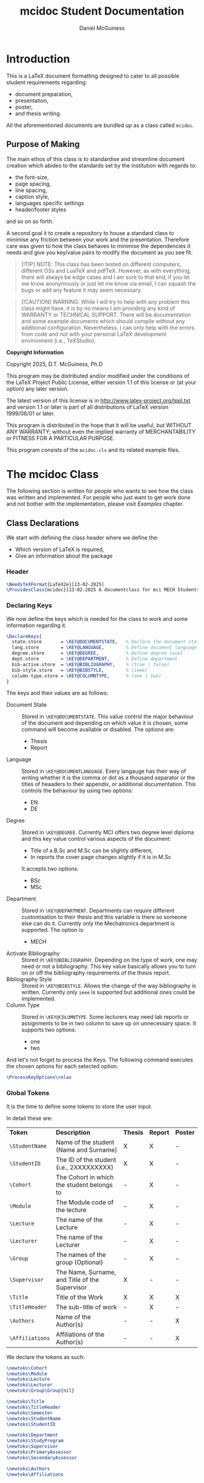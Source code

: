 # Created 2025-07-29 Tue 13:54
#+title: mcidoc Student Documentation
#+author: Daniel McGuiness
#+filetags: :manual:code:

#+latex_class: manual
#+latex_header: \usepackage{tech-manual}
* Introduction

This is a LaTeX document formatting designed to cater to all possible student
requirements regarding:
- document preparation,
- presentation,
- poster,
- and thesis writing.

All the aforementioned documents are bundled up as a class called ~mcidoc~.
** Purpose of Making

The main ethos of this class is to standardise and streamline document creation which abides
to the standards set by the institution with regards to:
- the font-size,
- page spacing,
- line spacing,
- caption style,
- languages specific settings
- header/footer styles
and so on so forth. 

A second goal it to create a repository to house a standard class to minimise any friction
between your work and the presentation. Therefore care was given to how the class behaves
to minimise the dependencies it needs and give you key/value pairs to modify the document
as you see fit.

#+begin_quote
[!TIP]
NOTE: This class has been tested on different computers, different OSs and LuaTeX
and pdfTeX. However, as with everything, there will always be edge cases and I am sure
to that end, if you let me know anonymously or just let me know via email, I can 
squash the bugs or add any feature it may seem necessary.
#+end_quote

#+begin_quote
[!CAUTION]
WARNING: While I will try to help with any problem this class might have, it is by no means
I am providing any kind of WARRANTY or TECHNICAL SUPPORT. There will be
documentation and some example documents which should compile without any
additional configuration. Nevertheless, I can only help with the errors from code
and not with your personal LaTeX development environment (i.e., TeXStudio).
#+end_quote

#+begin_mcibox
*Copyright Information*

Copyright 2025, D.T. McGuiness, Ph.D

This program may be distributed and/or modified under the
conditions of the LaTeX Project Public License, either version 1.1
of this license or (at your option) any later version.

The latest version of this license is in
http://www.latex-project.org/lppl.txt
and version 1.1 or later is part of all distributions of LaTeX
version 1999/06/01 or later.

This program is distributed in the hope that it will be useful,
but WITHOUT ANY WARRANTY; without even the implied warranty of
MERCHANTABILITY or FITNESS FOR A PARTICULAR PURPOSE.

This program consists of the ~mcidoc.cls~ and its related example
files.
#+end_mcibox
* The mcidoc Class
The following section is written for people who wants to see how
the class was written and implemented. For people who just want to
get work done and not bother with the implementation, please visit
[[Examples][Examples]] chapter.
** Class Declarations

We start with defining the class header where we define the:
- Which version of LaTeX is required,
- Give an information about the package
*** Header
#+begin_src latex
\NeedsTeXFormat{LaTeX2e}[13-02-2025]  
\ProvidesClass{mcidoc}[13-02-2025 A documentclass for mci MECH Students]
#+end_src
*** Declaring Keys
We now define the keys which is needed for the class to work and some
information regarding it.

#+begin_src latex
\DeclareKeys{
  state.store       = \KEY@DOCUMENTSTATE,   % Declare the document state (Thesis | Report)
  lang.store        = \KEY@LANGUAGE,        % Define document language   (EN | DE)
  degree.store      = \KEY@DEGREE,          % Define degree level        (BSc | MSc)
  dept.store        = \KEY@DEPARTMENT,      % Define department          (MECH)
  bib-active.store  = \KEY@BIBLIOGRAPHY,    % (true | false)
  bib-style.store   = \KEY@BIBSTYLE,        % (ieee)
  column-type.store = \KEY@COLUMNTYPE,      % (one | two)
}
#+end_src

The keys and their values are as follows:

- Document State :: Stored in ~\KEY@DOCUMENTSTATE~. This value control the
     major behaviour of the document and depending on which value it is
     chosen, some command will become available or disabled. The options are:
  - Thesis
  - Report
- Language :: Stored in ~\KEY@DOCUMENTLANGUAGE~. Every langauge has their way
     of writing whether it is the comma or dot as a thousand separator or the
     titles of heaaders to their appendix, or additional documentation. This controls the
     behaviour by using two options:
  - EN
  - DE
- Degree :: Stored in ~\KEY@DEGREE~. Currently MCI offers two degree level
     diploma and this key value control various aspects of the document:
  - Title of a B.Sc and M.Sc can be slightly different,
  - In reports the cover page changes slightly if it is in M.Sc
  It accepts two options:
  - BSc
  - MSc
- Department :: Stored in ~\KEY@DEPARTMENT~. Departments can require different
     customisation to their thesis and this variable is there so someone else can do it.
     Currently only the Mechatronics department is supported. The option is:
  - MECH
- Activate Bibliography :: Stored in ~\KEY@BIBLIOGRAPHY~. Depending on the type of work,
     one may need or not a bibliography. This key value basically allows you
     to turn on or off the bibliography requirements of the thesis report.
- Bibliography Style :: Stored in ~\KEY@BIBSTYLE~. Allows the change of the way bibliography
     is written. Currently only ~ieee~ is supported but additional ones could be implemented.
- Column Type :: Stored in ~\KEY@COLUMNTYPE~. Some lecturers may need lab reports or
     assignments to be in two column to save up on unnecessary space. It supports two options:
  - one
  - two

And let's not forget to process the Keys. The following command executes the chosen options
for each selected option.

#+begin_src latex
\ProcessKeyOptions\relax        
#+end_src
*** Global Tokens
It is the time to define some tokens to store the user input.

In detail these are:

| *Token*         | *Description*                                  | *Thesis* | *Report* | *Poster* |
| ~\StudentName~  | Name of the student (Name and Surname)         | X        | X        | -        |
| ~\StudentID~    | The ID of the student (i.e., 2XXXXXXXXX)       | X        | X        | -        |
| ~\Cohort~       | The Cohort in which the student belongs to     | -        | X        | -        |
| ~\Module~       | The Module code of the lecture                 | -        | X        | -        |
| ~\Lecture~      | The name of the Lecture                        | -        | X        | -        |
| ~\Lecturer~     | The name of the Lecturer                       | -        | X        | -        |
| ~\Group~        | The names of the group (Optional)              | -        | X        | -        |
| ~\Supervisor~   | The Name, Surname, and Title of the Supervisor | X        | -        | -        |
| ~\Title~        | Title of the Work                              | X        | X        | X        |
| ~\TitleHeader~  | The sub-title of work                          | -        | X        | -        |
| ~\Authors~      | Name of the Author(s)                          | -        | -        | X        |
| ~\Affiliations~ | Affiliations of the Author(s)                  | -        | -        | X        |


We declare the tokens as such:

#+begin_src latex
\newtoks\Cohort 
\newtoks\Module
\newtoks\Lecture
\newtoks\Lecturer
\newtoks\Group\Group{nil}

\newtoks\Title
\newtoks\TitleHeader
\newtoks\Semester
\newtoks\StudentName
\newtoks\StudentID

\newtoks\Department 
\newtoks\StudyProgram
\newtoks\Supervisor
\newtoks\PrimaryAssessor
\newtoks\SecondaryAssessor

\newtoks\Authors
\newtoks\Affiliations
#+end_src
** Initial Packages and Class Macros

Below are the packages and command(s) used within the development of the class.
The packages are written in the same order as they are executed.

#+begin_mcibox
This is worth stressing over. For anyone who like to reproduce the
functionality of this class, please be careful about the *order* in which the
packages are loaded, (i.e., loading ~geometry~ too early may cause problems) as some
packages interfere with other packages definitions.
#+end_mcibox
*** Package: ifthen
~ifthen~ is a great package which allows simple if-else statements to
be executed from LaTeX.

#+begin_src latex
\RequirePackage{ifthen}         
#+end_src
*** Package: tikz
We then need to load tikz to allow precise customisation of the
title pages of the different classes. We also need to load the
~calc~ library as we need calculation to position images onto the
document.

#+begin_src latex
\RequirePackage{tikz}
\usetikzlibrary{calc}
#+end_src
*** Package: graphicx
The ~graphicx~ package allows quick loading of images.

#+begin_src latex
\RequirePackage{graphicx}
\usetikzlibrary{}
#+end_src
*** Private Command: if@State
We now need to define a non-user command (i.e, having ~@~ in the command) to create a
short-hand to select document state (to choose whether to load ~Thesis~, or ~Report~)

*Arguments*
- #1 : The state of the document (i.e., Report, Thesis, ...)
- #2 : The action to be taken

#+begin_src latex
\newcommand{\If@State}[2]{%
  \ifthenelse{\equal{\KEY@DOCUMENTSTATE}{#1}
  }{%
    #2
  }{%
    % 
  }%
}%
#+end_src
** State: Document Type

The following section describes the various states the class can use.
Currently there are two classes ~mcidoc~ uses to create the documents
which are:

- Thesis
- Report
*** Thesis Class
We load the KOMA-Script class and describe the following options.
There are points worth discussing.

- We set the font-size ~10pt~ to *not* waste paper and to avoid the
  superfluous filling of thesis.
- We set the value of ~twoside~ as true to allow margins to change
  between even and odd.
- We also set it to ~openright~ to make sure chapters are opening
  on the RIGHT.

#+begin_src latex
\If@State{Thesis}{%
  \LoadClass[%
  chapterprefix = true,%
  DIV           = 11,%
  paper         = A4,%
  fontsize      = 10,%
  twoside       = true,%
  openright%
  ]{scrreprt}%
}%
#+end_src
*** Report Class
We define another class which is used for writing assignment
and other related works. This class is based on the ~scrreprt~ class from
KOMA with additional options.

This class behaves similar to the [[Thesis Class][Thesis]] class with an additional option of
~columntype~. This option changes the way the document is presented by adding a second
column.

#+begin_mcibox
By default the ~columntype~ is set ~one~.
#+end_mcibox

#+begin_src latex
\If@State{Report}{
  \ifthenelse{
    \equal{\KEY@COLUMNTYPE}{one}
  }{
    \LoadClass[
    chapterprefix = true,
    DIV           = 22,
    paper         = A4,
    fontsize      = 10,
    twoside       = false,
    ]{scrreprt}
  }{
    \LoadClass[
    chapterprefix = true,
    DIV           = 22,
    paper         = A4,
    fontsize      = 10,
    twoside       = false,
    twocolumn
    ]{scrreprt}
    }
}
#+end_src
*** Poster Class
Here we define the poster class which will be used for presenting academic work.
We use the ~tikzposter~ class as our template. We set the following settings:

- 24pt :: This is the maximum allowed font.
- margin :: Set this to zero as this will be controlled by TiKZ.
- a0paper :: This option should not be changed as all posters should be kept at A0 paper.

#+begin_src latex
\If@State{Poster}{
    \LoadClass[
    25pt
    margin=0in,
    a0paper,
    ]{tikzposter}
}
#+end_src

We now invoke ~\ExecuteOptions~ which applies all the options you specify in the
argument, in order, as our selected defaults.

#+begin_src latex
\ExecuteOptions{}
#+end_src
** State: Bibliography

If the document requires references, this option automatically sets up the
bibliography. The control of this is done by the variable ~\KEY@BIBLIOGRAPHY~ variable.

#+begin_src latex
\ifthenelse{%
  \equal{\KEY@BIBLIOGRAPHY}{true}
}{%
  \RequirePackage[
  backend = bibtex,
  style   = \KEY@BIBSTYLE,        
  ]{biblatex}     
}{}%
#+end_src

In addition one can also control the style of the reference (i.e., plain, ieeetr, apa, ...)
based on what bibtex in what is installed in the users computer. The style variable is
set using ~\KEY@BIBSTYLE~.
** State: Language Control

As MCI is an institution which uses more than one langauge to create and review documentation,
the class has two options to make sure correct typography and rules are set for each language:

- *English* Define a control sequence to allow certain controls if the language is English.
  - #1 :: [Mandatory] Action to be taken if English. If empty, no action will be done

#+begin_src latex
\newcommand{\Lang@English}[1]{%
  \ifthenelse{\equal{\KEY@LANGUAGE}{EN}%
  }{%
    #1
  }{%
  }%
}%
#+end_src

- *German* Here we define a control sequence to allow certain controls if the language
  is German.
  - #1 :: [Mandatory] Action to be taken if German. If empty, no action will be done

#+begin_src latex
\newcommand{\Lang@German}[1]{%
  \ifthenelse{\equal{\KEY@LANGUAGE}{DE}
  }{%
    #1
  }{%
  }%
}%
#+end_src
** State: Defining Departments

Here we define the departments supported by the ~mcidoc~ class. Currently only one department
is supported, which is the department the author belongs to, Mechatronics. This option was
designed as a backdoor to enable further customisation if a department requires a unique
or interesting request.

Using the language if/else we define the English and German text for Mechatronics:

- English :: Mechatronics
- German :: Mechatronik

#+begin_src latex
\ifthenelse{%
  \equal{\KEY@DEPARTMENT}{MECH}%
}{%
  \Lang@English{\def\Department{Mechatronics}}%
  % 
  \Lang@German{\def\Department{Mechatronik}}
}{}%
#+end_src
** State: Language Support

Currently this class supports two languages. If the reader is not aware of these choices by
the time they reached this part of the documentation. Here is a quick run-down:

- EN :: English language formatting
- DE :: German language formatting

#+begin_src latex
\ifthenelse{\equal{\KEY@LANGUAGE}{EN}%
}{%
  \RequirePackage[english]{babel}    % <-- Allows english settings and typography
}{%
  \RequirePackage[ngerman]{babel}    % <-- Allows german settings and typography
}%
#+end_src
** Thesis Specific Configurations

Below are the configurations which are only accesible using the ~Thesis~ sub-class.
*** Public Command: DeclarationOfNovelty
The ~\DeclarationOfNovelty~ command, as the name suggest, generates a boilerplate
text, written either in German (DE), or in English (EN), regarding their work and declare
of the works originality. The bottom of the generated page also has two places for
handwritten text/signature:

- Left side for the Place
- Right side for Signature

The command takes *NO* arguments as the only thing needed is the invokation of the
command *after* ~\TableOfContents~

At the end of the command a ~\cleardoublepage~ is used so the next content is
always occuring in the odd page.

#+begin_src latex
\newcommand\DeclarationOfNovelty{%
#+end_src

We start with defining the English text. The text is *NOT* user accesible.

#+begin_src latex
\section*{Declaration in Lieu of Oath}

I hereby declare, under oath, the thesis titled,
% 
\begin{center}
  \textit{\the\Title}
\end{center}
% 
has been my independent work and has not been aided
with any prohibited means as declared 
by the program and/or the institution. \\

I declare, to the best of my knowledge and belief, that
all passages taken from published, unpublished sources
have been reproduced as original, slightly changed,
have been mentioned and sources have been cited
accordingly as required by academic academic standards
decreed by the institution and the program \\[5\baselineskip]

\vspace{\fill}

\rule{5cm}{0.2pt}\hfill\rule{5cm}{0.2pt}\\
\phantom{Placeholder}Place, Date\hfill Signature\hspace{15mm}
#+end_src

Here we write the German text, which same as English, is *NOT* user accesible.

#+begin_src latex
\section*{Eidesstattliche Erklärung}
Ich erkl\"are hiermit an Eides statt, dass ich die vorliegende
Arbeit selbst"andig angefertigt habe. Die aus fremden
Quellen direkt oder indirekt \"ubernommenen Gedanken sind
als solche kenntlich gemacht. Die Arbeit wurde bisher weder
in gleicher noch in \"ahnlicher Form einer anderen
Pr\"ufungsbeh\"orde vorgelegt und auch noch nicht
ver\"offentlicht.\\[5\baselineskip]

\vspace{\fill}

\rule{5cm}{0.2pt}\hfill\rule{5cm}{0.2pt}\\
\phantom{Datum }Ort, Datum\hfill Unterschrift\hspace{15mm} 
#+end_src

#+begin_mcibox
The command requires the ~\Title~ token to be defined.
#+end_mcibox
*** Public Command: ThesisEmbargoRequest
Some thesis is written by companies and therefore may require the information
within the thesis to be restricted to public access for certain duration
of time, which is generally set for 5 years.

The command ~\ThesisEmbargoRequest~  is a boilerplate text which writes in an odd page the
embargo request.

Of course the request could be 5 years or 50 depending on what the requirements
are, in which case the command takes a single optional argument:

- #1 :: [Optional] The number of years the embargo is requested. Default is 5.

At the end of the command a ~\cleardoublepage~ is used so the next content is
always occuring in the odd page.

#+begin_src latex
\newcommand{\ThesisEmbargoRequest}[1][5]{
#+end_src

We start with defining the English text. The text is *NOT* user accesible.

#+begin_src latex
\section*{Preclusion from Public Access}

I have requested preclusion from public
access for the work titled,
% 
\begin{center}
  \textit{\the\Title}
\end{center}
% 
which was approved by the \the\year\, study program,
and therefore has been blocked from
public domain until the
date of 31.07.\fpeval{\the\year + #1}.

\vspace{\fill}

\rule{5cm}{0.2pt}\hfill\rule{5cm}{0.2pt}\\
\phantom{Placeholder}Place, Date\hfill Signature\hspace{15mm}
#+end_src

Here we write the German text, which same as English, is *NOT* user accesible.

#+begin_src latex
\section*{Ausschluss vom öffentlichen Zugang}
Ich habe den Ausschluss der öffentlichen
Zugänglichkeit für die Arbeit mit dem Titel
% 
\begin{center}
  \textit{\the\Title}
\end{center}
% 
beantragt, die vom Studienprogramm \the\year\, genehmigt
wurde und daher gesperrt wurde
bis zum Datum 31.07.\engord{\numexpr{\the\year + #1}\relax}
gemeinfrei.


\vspace{\fill}

\rule{5cm}{1pt}\hfill\rule{5cm}{1pt}\\
\phantom{Datum }Ort, Datum\hfill Unterschrift\hspace{15mm}
#+end_src

#+begin_mcibox
The command requires the ~\Title~ token to be defined.
#+end_mcibox
*** Public Command: TableOfContents
The ~\TableOfContents~ is a commmand which wraps commands together to make sure

- A ~\listoffigures~ and then ~\listoftables~ are added after the
  main ~\tableofcontents~.
- Page after the table of contents start arabic
- A double clearpage is inserted so the next content start in an odd page.
- Make sure the header and footer style is changed.

#+begin_src latex
\newcommand{\TableOfContents}{
  \tableofcontents
  \listoffigures
  \listoftables
  % 
  \clearpage
  \pagenumbering{arabic}
  % 
  \pagestyle{scrheadings}
} 
#+end_src
*** Public Command: MakeTitlePage
This command simply generates the cover page for the thesis and automates
the correct placement of the objects within the page.

- Takes NO arguments.

#+begin_src latex
\newcommand\MakeTitlePage{
  %
  % Make sure the page has no header/footer
  \pagestyle{empty}
  %
  % Break geometry and create a new one
  \newgeometry{%
    margin = 3cm,
    top    = 3cm,
  }%
  % Put the title on centre-stage
  \begin{titlepage}
    \vspace*{15ex}
    \begin{center}
      \LARGE \noindent\kern-1pt\textbf{\the\Title}
    \end{center}
    % 
    \centering
    %
    % Put the mci-logo on the page in upper right.x
    %
    \begin{tikzpicture}[remember picture, overlay]
      \node at (7,5) {\includegraphics{img/mci-logo.pdf}};
    \end{tikzpicture}

    % Put the subtitle text whether it is M.Sc or B.Sc
    \begin{center}
      \ifthenelse{%
        \equal{\KEY@DEGREE}{MSc}%
      }{%
        \ifthenelse{%
          \equal{\KEY@LANGUAGE}{EN}%
        }{%
          \LARGE \textbf{Master Thesis}%
        }{%
          \LARGE \textbf{Master Artbeit}%
        }%
      }{%
        \ifthenelse{%
          \equal{\KEY@LANGUAGE}{EN}%
        }{%
          \LARGE \textbf{Bachelor Thesis}%
        }{%
          \LARGE \textbf{Bachelor Artbeit}%
        }%
      }%
    \end{center}

    \vspace{4ex}

    % Add the fullfilment text
    \ifthenelse{%
      \equal{\KEY@LANGUAGE}{EN}%
    }{%
      \Large In partial fulfillment of the requirements for the degree%
    }{%
      \Large zur Erlangung des akademischen Grades%
    }%

    \vspace{1ex}

    % Add which degree is it from.
    \ifthenelse{%
      \equal{\KEY@DEGREE}{BSc}%
    }{%
      \Large {\em Bachelor of Science in Engineering}%
    }{%
      \Large {\em Master of Science in Engineering}%
    }%

    \vspace{\fill}

    % Add a third (!?) declaration of degree
    \ifthenelse{%
      \equal{\KEY@DEGREE}{BSc}%
    }{%
      \Large {Bachelor Program}%
    }{%
      \Large {Master Program}%
    }%

    \vspace{1ex}%

    {\normalsize Mechatronics \& Smart Technologies:}

    \vspace{1ex}

    {\normalsize Management Center Innsbruck}

    \vspace{8ex}

    {\Large Supervisor} 

    \vspace{1ex}

    {\Large \the\Supervisor}

    \vspace{8ex}

    {\Large Author}

    \vspace{1ex}

    {\Large \the\StudentName}

    \vspace{1ex}

    {\Large \the\StudentID}

  \end{titlepage}
  %
  %
  \restoregeometry
  %
  \cleardoublepage
}%
#+end_src
*** Header and Footer Settings
The below are the header footer settings for the thesis class.

- As this is a derivative of ~KOMA~, we load the excellent package ~scrlayer-scrpage~ to
  define and then control the header and footer of the document.
- Make sure the chapter on the header is uppercase and always place is away from
  binding.
- Put the section name towards the binding.
- Put the student name in footer towards the binding.
- Put the page number away from binding.

#+begin_src latex
\RequirePackage[
automark,
headsepline,
footsepline,
autooneside  = false
]{scrlayer-scrpage}

\clearpairofpagestyles

\ihead{\MakeUppercase{\leftmark}}
\ohead{\rightmark}
\ofoot{\thepage}
\ifoot{\the\StudentName}
\renewcommand{\headfont}{\normalfont}
#+end_src
** Report Specific Configurations

Below are the commands and configurations used specifically by the Report class.
*** Public Command: MakeTitlePage
This command simply generates the cover page for the thesis and automates
the correct placement of the objects within the page.

- Takes NO arguments.

#+begin_src latex
\newcommand{\MakeTitlePage}{

    \pagestyle{empty} % Define page style as empty (i.e., no header & footer)

    % Define new geometry for the title page (this will be reset later)
    \newgeometry{
      margin = 3cm,
      top    = 3cm} 

    \begin{titlepage}
      % 
      \begin{tikzpicture}[overlay, remember picture]
        \node at ([xshift=-7cm, yshift=7cm]current page.center) {
          \includegraphics[scale=7]{img/mci-logo-outline.pdf}
        };
      \end{tikzpicture}
      % 
      \begin{flushleft}
        %
        % Include \noindent and \kern as a patch for the beginning line
        {\Large\the\TitleHeader \\[\baselineskip]
        {\Huge\textbf{\textcolor{black}{\the\Title}}}} \\[\baselineskip]
        {\Large\the\Cohort} \\[\baselineskip]
        {\Large \the\Lecture}
        \normalsize 

      \end{flushleft}
      %

      \vspace{\fill}

      \newcolumntype{b}{X}
      \newcolumntype{s}{>{\hsize=.5\hsize}X}
      \newcolumntype{g}{>{\hsize=.8\hsize}X}

      \Lang@English{
        \begin{table}[!b]
          \centering
          \normalsize
          \renewcommand{\arraystretch}{1.2}%
          \begin{tabularx}{\textwidth}{s|b}
            \textbf{Author(s)}                     & \the\StudentName \\
            \textbf{Student ID(s)}\phantom{Circus} & \the\StudentID   \\
            \textbf{Supervisor}                    & \the\Supervisor  \\
            \textbf{Cohort}                        & \the\Cohort      \\
            \ifthenelse{\equal{\the\Group}{nil}}{}{
            \textbf{Group}                         & \the\Group       \\
            }
            \textbf{Lecturer}                      & \the\Lecturer    \\
          \end{tabularx}
        \end{table}
      }

      \Lang@German{
        \begin{table}[!b]
          \centering
          \normalsize
          \renewcommand{\arraystretch}{1.2}%
          \begin{tabularx}{\textwidth}{g|b}
            \textbf{Autor(en)}              & \the\StudentName \\
            \textbf{Studierendenausweis(e)} & \the\StudentID   \\
            \textbf{Supervisor}             & \the\Supervisor  \\
            \textbf{Kohorte}                & \the\Cohort      \\
            \ifthenelse{\equal{\the\Group}{nil}}{}{
            \textbf{Gruppe}                 & \the\Group       \\
            }
            \textbf{Lektor}                 & \the\Lecturer    \\
          \end{tabularx}
          \normalsize
        \end{table}
      }
    \end{titlepage}
    \restoregeometry
    \cleardoublepage
  }
#+end_src
*** Public Command: TableOfContents
The ~\TableOfContents~ is a commmand which wraps commands together to make sure

- Automatically a ~\listoffigures~ and then ~\listoftables~ are added after the
  main ~\tableofcontents~.
- Page after the table of contents start arabic
- A double clearpage is inserted so the next content start in an odd page.
- Make sure the header and footer style is changed.

#+begin_src latex
\newcommand{\TableOfContents}{
  \tableofcontents
  \listoffigures
  \listoftables
  % 
  \clearpage
  \pagenumbering{arabic}
  % 
  \pagestyle{scrheadings}
} 
#+end_src
*** Header and Footer Settings
The below are the header footer settings for the thesis class.

- As this is a derivative of ~KOMA~, we load the excellent package ~scrlayer-scrpage~ to
  define and then control the header and footer of the document.
- Make sure the chapter on the header is uppercase and always place is away from
  binding.
- Put the section name towards the binding.
- Put the student name in footer towards the binding.
- Put the page number away from binding.

#+begin_src latex
\RequirePackage[
automark,
headsepline,
footsepline,
autooneside  = false
]{scrlayer-scrpage}

\clearpairofpagestyles

\ihead{\MakeUppercase{\leftmark}}
\ohead{\rightmark}
\ofoot{\thepage}
\ifoot{\the\StudentName}
\renewcommand{\headfont}{\normalfont}
#+end_src
** Poster Specific Configurations


Time to define certaion configuration settings for the poster class.

We start simple and begin by defining the header. There are few settings worth mention:

- The top part is reseved for title and should not exceed two lines,
- Second line below line is for the author(s)
- Third line is Affiliations.
- The Logo is controlled by the language key which changes depending on EN or DE.

#+begin_src latex
\renewcommand\TP@maketitle{%

  \begin{tikzpicture}[overlay, remember picture]
    \draw[fill=mci2,draw=none]
    (current page.north west) rectangle
    ([xshift=0cm, yshift=-20cm]current page.north east);

    \node[%
    execute at begin node = \linespread{1.5}\selectfont,
    font=\Huge,
    text width=60cm,
    align=left,
    ] at ([xshift=32.5cm, yshift=-2cm]current page.north west) {\bf \textcolor{white}{\the\Title}};

    \draw[line width=4pt,draw=mci2!70!white]
    ([xshift=2.5cm, yshift=-11cm]current page.north west) -- ([xshift=-22cm, yshift=-11cm]current page.north east);

    \node[font=\LARGE,text width=60cm, align=left] at
    ([xshift=32.5cm, yshift=-12cm]current page.north west) {\it \textcolor{white}{\the\Authors}};


     \node[font=\Large,text width=60cm, align=left] at
    ([xshift=32.5cm, yshift=-15cm]current page.north west) {\textcolor{white}{\the\Affiliations}};

      \draw[fill=mci2!95,draw=none]
      (current page.north east) rectangle
      ([xshift=-15cm, yshift=-20cm]current page.north east);


      \draw[fill=mci2!90,draw=none]
      (current page.north east) rectangle
      ([xshift=-7.5cm, yshift=-20cm]current page.north east);

      \draw[fill=mci2!75,draw=none] 
      (current page.north east) rectangle
      ([xshift=-2.5cm, yshift=-20cm]current page.north east);

      \node[rotate=90, align=left, text width=20cm] at
      ([xshift=-2.25cm, yshift=-9cm]current page.north east) {\textcolor{mci2!70!black}{\Department}};

% 
\ifthenelse{%
  \equal{\KEY@LANGUAGE}{EN}
}{%
      \node at
      ([xshift=-11cm, yshift=-9cm]current page.north east)
      {\includegraphics[scale=2]{/Users/danielmcguiness/GitHub/C-MCI-LaTeX-Class-mcidoc/img/mci-logo-neg-EN.pdf}};
      }

\ifthenelse{%
  \equal{\KEY@LANGUAGE}{DE}
}{%
      \node at
      ([xshift=-11cm, yshift=-9cm]current page.north east)
      {\includegraphics[scale=2]{/Users/danielmcguiness/GitHub/C-MCI-LaTeX-Class-mcidoc/img/mci-logo-neg-DE.pdf}};
      }

  \end{tikzpicture}
  ~
  \begin{tikzpicture}
  \draw[fill=none, draw=none]
    (current page.north west) rectangle
    ([xshift=-25cm, yshift=-20cm]current page.north east);
  \end{tikzpicture}
}
#+end_src
*** Theme Configurations
These are just simple configuration settings for tikzposter:

#+begin_src latex
\usetheme{Simple}
\usetitlestyle{Empty}

% We use one of the mci colours for the header
\definecolor{mci2}{HTML}{004983}
#+end_src

We also set custom fonts as the original fonts given by KOMA does not look well for
large documentation

#+begin_src latex
\AtEndOfClass{
  \usepackage[scaled]{helvet}
  \renewcommand\familydefault{\sfdefault} 
  \usepackage[T1]{fontenc}
}
#+end_src

Now we have to reconfigure the minial block style from the simple theme:

#+begin_src latex
\defineblockstyle{Minimal}{
  titlewidthscale   = 1,
  bodywidthscale    = 1,
  titleleft, 
  titleoffsetx      = 0pt,
  titleoffsety      = 0pt,
  bodyoffsetx       = 0pt,
  bodyoffsety       = 0pt,
  bodyverticalshift = 0pt,
  roundedcorners    = 0,
  linewidth         = 0.1cm,
  titleinnersep     = 1cm,
  bodyinnersep      = 1cm 
}{
  \begin{scope}[line width=\blocklinewidth, rounded corners=\blockroundedcorners]
    \ifBlockHasTitle %
      \draw[draw=none]
      (blockbody.south west) rectangle (blocktitle.north east);
      \draw[draw=gray, dotted] 
      (blocktitle.south west) -- (blocktitle.south east);%
    \else
      \draw[draw=none]
      (blockbody.south west) rectangle (blockbody.north east);
    \fi
  \end{scope}
}
#+end_src
*** Public Command: tikztable
To facilitate the production of presenting images in poster and fix any floating issues, we
define a new command as follows:

#+begin_src latex
\newcounter{tablecounter}
\newenvironment{tikztable}[1][]{
  \def \rememberparameter{#1}
  \vspace{10pt}
  \refstepcounter{tablecounter}
  \begin{center}
  }{
    \ifx\rememberparameter\@empty
    \else
    \\[10pt]
    {\small Tab.~\thetablecounter: \rememberparameter}
    \fi
  \end{center}
}
#+end_src
*** Public Command: MakeTitlePage
While the name might be a problem as we are not printing a page for just the title, we
are keeping the name to keep the uniformity across commands between classes:

#+begin_src latex
\newcommand{\MakeTitlePage}{
  \node[above right,
  outer sep=0pt,
  minimum width=\paperwidth,
  minimum height=3cm,
  align=center,font=\normalsize,
  draw=none,fill=gray!30,
  ultra thick] at ([shift={(0.5*\pgflinewidth,0.5*\pgflinewidth)}]bottomleft) {%
    MCI | 6020 Innsbruck / Austria, Universit\"atsstra{\ss}e 15 | + 42 512 2070 | office@mci.edu
  };

  \node[above right,
  outer sep=0pt,
  minimum height=1.8cm,
  minimum width=7cm,
  align=left,font=\normalsize,
  draw=none, fill=gray!30] at ([yshift=3cm]bottomleft) {};

  \node[above right,
  outer sep=0pt,
  minimum height=1.8cm,
  minimum width=0.9cm,
  align=left,font=\normalsize,
  draw=none, fill=gray!15] at ([xshift=7cm, yshift=3cm]bottomleft) {};

  \node[above right,
  outer sep=0pt,
  minimum height=0.9cm,
  minimum width=1.8cm,
  align=left,font=\normalsize,
  draw=none, fill=gray!15] at ([xshift=7cm, yshift=3cm]bottomleft) {};

  \node[above right,
  outer sep=0pt,
  minimum height=0.9cm,
  minimum width=0.9cm,
  align=left,font=\normalsize,
  draw=none, fill=gray!25] at ([xshift=7cm, yshift=3cm]bottomleft) {};

  \node[above right,
  outer sep=0pt,
  minimum height=1cm,
  align=left,font=\normalsize,
  draw=none] at ([xshift=-1cm, yshift=-0.9cm]bottomleft) {%
    \includegraphics[scale=1.2]{%
      /Users/danielmcguiness/GitHub/C-MCI-LaTeX-Class-mcidoc/img/mci-logo.pdf}
  };
  \maketitle
}
#+end_src
** Additional Configurations

Below are the additional configurations which are used by all the previously mentioned
classes.
*** Package: fontenc
We set the font of the document in a sans-serif font for better legibility to
read the document in a digital display.

#+begin_src latex
\RequirePackage{Gudea}  
\RequirePackage[T1]{fontenc}  
#+end_src
*** Package: Set Space
We set line separation a little bit more than standard so the text doesn't look
like it is suffocating.

#+begin_src latex
\RequirePackage{setspace}
\setstretch{1.25}
#+end_src
*** Package: geometry
Load geometry as it would not be possible otherwise to change page style.

#+begin_src latex
\RequirePackage{geometry}
#+end_src
*** Package: siunitx
No STEM paper would be written witout using ~siunitx~.

#+begin_src latex
\RequirePackage{siunitx}
#+end_src
*** Package: tabularx
We need the package to handle the lower part of the titlepage
for the ~Report~ class.

#+begin_src latex
\RequirePackage{tabularx}
#+end_src
*** Package: booktabs
We use this to add lines to the tabular environments.

#+begin_src latex
\RequirePackage{array, booktabs, multirow}
#+end_src
*** Package: enumitem
This package is particularly useful to add or modify the
behaviour of itemize, enumerate environments. Here we change
the label of itemize environment.

#+begin_src latex
\RequirePackage{enumitem} 
\setlist[itemize]{label=$\blacksquare$}
#+end_src
*** Package: pgfplots
We use ~pgfplots~ for plotting figures but it is here for mostly
demonstrative purposes used in the example document. This can
freely be removed if required.

#+begin_src latex
\RequirePackage{pgfplots}
#+end_src
*** Package: caption
We use the package to change the behaviour of the captions under
figures and tables. Here we change the font of the text to small
and make it bold.

#+begin_src latex
\usepackage[font=small,labelfont=bf]{caption}
#+end_src
*** Package: ams
This just goes without saying.

#+begin_src latex
\RequirePackage{
  amsmath,
  amssymb
}
#+end_src
*** Package: listings
~listings~ is a versatile pacakge to print out the code in
a uniform way. Below are the configurations set to the
package. Currently a global setting is given called ~mainStyle~
however, this can easily be changed.

#+begin_src latex
\RequirePackage{listings}

  \definecolor{codegreen}{rgb}{0,0.6,0}
  \definecolor{codegray}{rgb}{0.5,0.5,0.5}
  \definecolor{codepurple}{rgb}{0.58,0,0.82}
  \definecolor{backcolour}{rgb}{0.95,0.95,0.92}

  \lstdefinestyle{mainStyle}{
    backgroundcolor       = \color{white},
    commentstyle          = \color{codegreen},
    keywordstyle          = \color{magenta},
    numberstyle           = \tiny\color{codegray},
    stringstyle           = \color{codepurple},
    basicstyle            = \ttfamily\footnotesize,
    breakatwhitespace     = false,
    breaklines            = true,
    captionpos            = b,
    frame                 = l,
    keepspaces            = true,
    numbers               = left,
    numbersep             = 10pt,
    showspaces            = false,
    showstringspaces      = false,
    showtabs              = false,
    tabsize               = 2
  }
  \lstset{style=mainStyle} % \(^.^)/
#+end_src
* Examples

** Thesis Main
Below is the explanation of a thesis class document which should be included with
the ~mcidoc~. This section is focused on the explanation of how to use ~Thesis~ 
in an application.

#+begin_mcibox
The contents of this section should be available in ~Main-Thesis.tex~.
#+end_mcibox

Below is the example of how the main file looks like. We first define the ~documentclass~
optional arguments with their required values:

#+begin_src latex
\documentclass[   
state        = Thesis,                       % (Report | Thesis)
lang         = EN,                           % (DE     | EN) 
degree       = MSc,                          % (BSc    | MSc)
dept         = MECH,                         % (MECH   | SBT)
bib-active   = true,                         % (true   | false)
bib-style    = ieee,                         % (ieee)
column-type  = two,                          % (one    | two)
]{mcidoc}   
#+end_src

Next we have our preamble where it is in good put and post configuration we
may need to have in our document.

Here we have a sample bibliography as well.

And at the lower end we have some variables which need defining for the thesis
template.

#+begin_src latex
% CUSTOM COMMANDS -----------------------------------------------------------------------------
%       
% Please enter any custom command/packages you require here for easy tracking 

% For example, bibliography setting are added. Bibtex is the standard but if you prefer
% there are other options on the market such as biber. Style has been chosen as IEEE but if 
% are from another discipline, please feel free to change it.




\bibliography{references.bib}  % Here we add our file where we store our references.
%      
% ---------------------------------------------------------------------------------------------

% DOCUMENT PARAMETERS -------------------------------------------------------------------------

\Title{%
  On the Study of Different Rotor Geometry Configuration for use in High-Speed
  Induction Motors
}% 

\StudentName{Jason Smith} 
\StudentID{2024000095} 

\StudyProgram{Mechatronics \& Smart Technologies}  
\Supervisor{Colin Stevens}
#+end_src


Here we load the necessary command required by the ~Report~ class. There are only two commands

- ~\MakeTitlePage~ :: Generates the title page based on what was entered previously,
- ~\DeclarationOfNovelty~ :: Generates a page of standard text.
- ~ThesisEmbargoRequest~ :: Creates a page of standard text.
- ~\TableOfContents~ :: Creates a table of contents containing:
  - List of headings,
  - List of figures,
  - List of tables.

#+begin_mcibox
Please put your abstract (EN) , abstract (DE), and Acknoledgement after ~\ThesisEmbargoRequest~.
#+end_mcibox

#+begin_src latex
\begin{document} % ############################################################################

\MakeTitlePage     

\DeclarationOfNovelty

\ThesisEmbargoRequest[5]

\TableOfContents  

% REPORT CONTENT ------------------------------------------------------------------------------

% ----      
% Your report content should go here and should follow structure befitting of a scientific
% report and should be written in a scientific format. For more information please look at
% MCI guidelines on how it should be done.      
% ----  

% Include Chapter - introduction
\include{chapter/introduction.tex}   

% Include Chapter - literature survey  (contains minted code)
%\include{chapter/literature-survey.tex}      

% ---- 
% Add as many chapters as you see fit for your content. For easy legibility and for dynamic
% adjustment of content it would be suggested to write your files and place them similar to
% the aforementioned examples.
#+end_src

Here we add any additional post document configurations we may need, such as:

- Bibliography,
- Nomenclature,
- Glossary,
- Index.

#+begin_mcibox
These options require you to use external packages (~\usepackage~) please look into the
corresponding packages and their documentation for more information. Here as I have
loaded bibtex I can use ~\printbibliography~ to make the reference list appear at the
end of the document.
#+end_mcibox

#+begin_src latex
% REPORT POSTAMBLE ----------------------------------------------------------------------------

% ----
% In this section, please put all the thing you deem are necessary for the thesis but does have
% no substance as materials (i.e., technical drawings, patents, massive code bases).
% ----

\printbibliography

% \makeindex
% \printnomenclature
% \printglossaries

\end{document} % ##############################################################################
#+end_src
** Report Main
Below is the explanation of a report class document which should be included with
the ~mcidoc~. This section is focused on the explanation of how to use ~Report~ 
in an application.

#+begin_mcibox
The contents of this section should be available in ~Main-Report.tex~.
#+end_mcibox

Below is the example of how the main file looks like. We first define the ~documentclass~
optional arguments with their required values:

#+begin_src latex
\documentclass[   
state        = Report,                       % (Report | Slide    | Thesis)
lang         = DE,                           % (DE     | EN) 
degree       = MSc,                          % (BSc    | MSc)
dept         = MECH,                         % (MECH   | SBT)
bib-active   = true,                         % (true   | false)
bib-style    = ieee,                         % (ieee)
column-type  = one,                          % (one    | two)
]{mcidoc}
#+end_src

Next we have our preamble where it is a good practice to put and connfigurations we
may need to have in our document such as:

- Additional packages,
- Package settings,
- Newcommands or revising old commands,
- Loading libraries,
- Declaring file paths.

Here we have a sample bibliography as well.

And at the lower end we have some variables which need defining for the report
template.

#+begin_mcibox
The ~\Group~ is an optional token and if it does not apply to your current situation,
please remove it.
#+end_mcibox

#+begin_src latex
% CUSTOM COMMANDS -----------------------------------------------------------------------------
%       
% Please enter any custom command/packages you require here for easy tracking 

% For example, bibliography setting are added. Bibtex is the standard but if you prefer
% there are other options on the market such as biber. Style has been chosen as IEEE but if 
% are from another discipline, please feel free to change it.

\bibliography{references.bib}  % Here we add our file where we store our references.
%      
% ---------------------------------------------------------------------------------------------

% DOCUMENT PARAMETERS -------------------------------------------------------------------------

\TitleHeader{Laboratory Report 3}%   

\Title{%
  On the Study of Different Rotor Geometry Configuration for use in High-Speed
  Induction Motors
}% 

\Lecture{Drive Technologies}%    

\Lecturer{Daniel T. McGuiness, Ph.D}%

\Cohort{BA-MECH-22}%           
\Group{BA-MECH-22-4A}%

\StudentName{Jason Smith}%
\StudentID{2024000095}% 

\Supervisor{Colin Stevens}%   
#+end_src

Here we load the necessary command required by the ~Report~ class. There are only two commands

- ~\MakeTitlePage~ :: Generates the title page based on what was entered previously,
- ~\TableOfContents~ :: Creates a table of contents containing:
  - List of headings,
  - List of figures,
  - List of tables.

#+begin_src latex
\begin{document} % ############################################################################

\MakeTitlePage     

\TableOfContents           

% REPORT CONTENT ------------------------------------------------------------------------------

% ----      
% Your report content should go here and should follow structure befitting of a scientific
% report and should be written in a scientific format. For more information please look at
% MCI guidelines on how it should be done.      
% ----  

% Include Chapter - introduction
\include{chapter/introduction.tex}   

% ---- 
% Add as many chapters as you see fit for your content. For easy legibility and for dynamic
% adjustment of content it would be suggested to write your files and place them similar to
% the aforementioned examples.
#+end_src

Here we add any additional post document configurations we may need, such as:

- Bibliography,
- Nomenclature,
- Glossary,
- Index.


#+begin_mcibox
These options require you to use external packages (~\usepackage~) please look into the
corresponding packages and their documentation for more information. Here as I have
loaded bibtex I can use ~\printbibliography~ to make the reference list appear at the
end of the document.
#+end_mcibox

#+begin_src latex
% REPORT POSTAMBLE ----------------------------------------------------------------------------

% ----
% In this section, please put all the thing you deem are necessary for the thesis but does have
% no substance as materials (i.e., technical drawings, patents, massive code bases).
% ----

\printbibliography

% \makeindex
% \printnomenclature
% \printglossaries

\end{document} % ##############################################################################
#+end_src
** A Chapter
The following is a generric template which show a wide variety of features you may need in your
thesis work.

#+begin_mcibox
The contents of this section should be available in ~chapter/introduction.tex~.
#+end_mcibox

#+begin_src latex
\chapter{Introduction}

\section{The Need for Speed}

In recent years, improvements in manufacturing, transportation and process industry
technologies bring about an increase in optimal operation speed in drive systems. In this
respect, recently developed high speed gear-less or direct-drive electrical drives have seen an
increase in interest based on the reduction in the total structural volume of the drive
system. Due to the significant development of cost-effective, fast switching and compact
variable frequency drives technology, wide speed range operations of different type AC motors
has become feasible. The speed definition of an induction motor can be seen in Eq.\ \ref{eq:speed}
#+end_src

Make sure you label your equations.

#+begin_src latex
\begin{equation}  \label{eq:speed}
  n = \frac{120 f}{p},
\end{equation}
#+end_src

A text showing how citations are inserted into the document along how units should be entered
using ~\SI~ command.

#+begin_src latex
In literature, there are several descriptions for the term "high-speed".  As a mechanical
engineer, peripheral speed over \SI{150}{\meter\per\second} is considered to be high speed
\cite{gieras2011performance}. From the motor manufacturer's point of view, a two-pole machine
which is supplied higher than 50 to \SI{60}{\hertz}, can be considered as a high-speed machine.
However, the most important point of view for the high-speed term is explained by development
at power electronics. Nowadays, up to few hundreds hertz frequencies can be produced by
variable frequency drives. However, voltage qualities of these are not satisfactory due to
limited switching frequency of high-power IGBT technology. Thus, high-speed levels might be
calculated for frequencies in the range of 100 to \SI{400}{\hertz} are considered to be
high-frequencies \cite{pyrhonen1991high}.  Owing to brush and commutator structure causing mechanical and
electrical problems, DC drives are not allowed to be used for high-speed applications. In
addition to the aforementioned statement, the structure is not appropriate for large
centrifugal forces.  Nevertheless, as high-speed drive applications, there are different type
of AC motor concepts proposed in literature
\cite{gieras2011performance, pyrhonen1991high, lahteenmaki2002design, saari1998thermal}:
Laminated/solid induction, permanent
magnet synchronous and switched reluctance synchronous motors.
#+end_src

Here is an example of how a table could be written using tabular. But of course there
are many packages which allow typesetting tables such as

- ~tabularray~
- ~tabularx~
- ~nicearray~

#+begin_src latex
\begin{table}
  \begin{tabular}{rll} \toprule
    \parbox[t]{5cm}{\textbf{Admission requirements                            \\ for Mathematics (MSc)}}  & \parbox[t]{5cm}{\textbf{Courses completed \\ before start}} & \parbox[t]{2.5cm}{\textbf{Date of \\ completion}} \\  \midrule
    Mathematical Analysis (30 ECTS)    & Mathematical Analysis 1 & 22.04.2014 \\
    ~                                  & Mathematical Analysis 2 & 15.02.2013 \\
    ~                                  & Complex Analysis        & 01.07.2015 \\ \midrule
    Algebra/Linear algebra (22.5 ECTS) & Advanced Algebra        & 17.02.2013 \\
    ~                                  & Abstract Algebra        & 01.06.2015 \\ \midrule
    Geometry/Topology (15 ECTS)        & Topology                & 01.11.2014 \\
    ~                                  & Vector Analysis         & 15.06.2015 \\
    ~                                  & Differential Geometry   & 15.02.2013 \\ \bottomrule
  \end{tabular}
  \caption{As can be clearly seen, this table has absolutely no reason to be here aside from
    taking space. But it is a nice table to show how it should look and a template to write your
    own tables.}
\end{table}
#+end_src

If you need spacing between two paragraphs use ~\\~ to add a space between the paragraphs

#+begin_src latex
It is due to remarkable improvements of power electronics, frequency inverters and AC
variable-speed drives, which allows a wider use of applications of solid-rotor induction motor
(SRIM). SRIM's are used in drive application ranging from a few kW's to 10 MW's. Fans,
compressors, pumps, gas turbines, sewing machines, space and aeronautics, auxiliary motors for
starting turbo-alternators, eddy current brakes, two-phase servomotors are a few examples of its
areas. \\

Below are the advantages of SRIM compared to CRIM:
#+end_src

Using ~enumitem~ package you can add additional embellishments to the itemize, enumerate, and
description envrionments. Here we use ~itemsep=0pt~ to control the distance between each item
in the list

#+begin_src latex
\begin{itemize}[itemsep=0pt]
\item Structural and Mechanical integrity, Rigiditiy, Reliability and Strength of
  Material
\item High thermal properties
\item High speed in high power applications (high moment density)
\item Low noise and vibrations in high speed applications
\item Simple to protect against aggressive chemicals
\item Ease of Manufacturing
\item Low level of noise and vibrations (If the rotor has no slots)
\item Linearity of torque-speed characteristics throughout the entire speed range
\item The possibility of obtaining steady-state stability.
\end{itemize}

In 1950s, Solid-Rotor topologies for induction machines operating at high speeds
have gained a lot of interest. From its inception to 1970s, various scientists and engineers
have contributed to the development and the theory of solid rotor construction, where significant
interest was seen the 1990s for using solid rotor structure for high speed applications.
#+end_src

One of the great things about latex is that you can draw really good looking images using
TiKZ and ~pgfplots~ which you can see below

#+begin_mcibox
Drawing graphs can take some time to compile so if you are interested in using Overleaf (why?)
perhaps use external software to draw your work.
#+end_mcibox

#+begin_src latex
\begin{figure}[!t]
  \begin{tikzpicture}
    \begin{axis}[width=15cm, height=6cm,
      minor tick num   = 2,
      grid             = both,	% have a grid that is bitchin
      % GRID OPTIONS
      minor grid style = {
        densely dotted,
        line width = 0.1,
        gray!30
      },
      major grid style={
        densely dotted,
        line width = 0.3,
        gray!30
      }]
      \addplot+ [
      const plot mark right,
      ] coordinates {
        (0,0.1)    (0.1,0.15)  (0.2,0.5)   (0.3,0.62)
        (0.4,0.56) (0.5,0.58)  (0.6,0.65)  (0.7,0.6)
        (0.8,0.58) (0.9,0.55)  (1,0.52)
      };
    \end{axis}
  \end{tikzpicture}
  \caption{The authors interest in the topic as years go on.}
\end{figure}
#+end_src

Here is a good example of how to add footnote to your text which, when compiled, will show up
on the bottom of the page it was invoked.

#+begin_src latex
As the rotor does not contain any trace of copper \footnote{the rotor
  consists of a solid body of steel or similar ferromagnetic material}{windings}, the eddy currents
roam in the rotor without any conductive path restriction and cause the motor to
have different characteristics compared to a Cage Rotor Induction motor (CRIM), an industry standard
construction.
While eddy currents are the main principle of its operation, these currents also causes
the motor to have lower efficiency in slow speed aplications and this indirectly
decreases its power factor. But in high speed application where the speed is
around 30000 rpm the losses become far less and SRIM becomes the better choice for high speed
applications.

\subsection{Report Structure} %~~~~~~~~~~~~~~~~~~~~~~~~~~~~~~~~~~~~~~~~~~~~~~~~~~~~~~~~~~~~~~~~

In this report for Drive Technologies, the high-speed performance of the four
different types of rotors are investigated and compared using finite element analysis:
cage, smooth solid, axially slitted, coated is designed using a finite-element
analysis (FEA). All rotors are designed with similar geometries and construction parameters
to minimise the effect of unwanted effects.
#+end_src

Finally, if you need to show some code in your work, I would suggest useing lstlisting as it
is easier to setup. A default style is given in the class but feel free to adjust depending
on your needs.

#+begin_src latex
\begin{lstlisting}[language=C++]  
  // C++ program to find all string
  // which are greater than given length k 

  #include <bits/stdc++.h> 
  using namespace std;

  // function find string greater than
  // length k 
  void string_k(string s, int k) 
  {
    // create an empty string
    string w = "";
    // iterate the loop till every space
    for (int i = 0; i < s.size(); i++) {
      if (s[i] != ' ')

      // append this sub string in
      // string w
      w = w + s[i];
      else {

        // if length of current sub
        // string w is greater than 
        // k then print
        if (w.size() > k)
        cout << w << " "; 
        w = "";
      }
    }
  }
\end{lstlisting}
#+end_src


#+begin_src latex
The number of turns per stator slot is selected so as to obtain the
same stator current in rated operation. All four motors were analyzed using FEA
tools for 20 different speeds in order to obtain the combined torque-speed
characteristics. To illustrate visually the differences in the distributions of the
magnetic flux and the eddy current the results for 11300 rpm are presented and the
core loss, the total loss and the efficiency for the specific speed are compared for all
the motors. The designed four motors will be also compared for winding currents,
induced voltages, flux linkages, electromagnetic torque, copper losses, iron losses,
solid rotor losses and efficiency.
#+end_src
** Poster Main
The following code represents a template for creating a poster. The text is gibberish as
it is there for showing different aspects of posters.

#+begin_src latex
\documentclass[   
state        = Poster,                       % (Report | Poster    | Thesis)
lang         = EN,                           % (DE     | EN) 
dept         = MECH,                         % (MECH   | SBT)
bib-active   = true,                         % (true   | false)
bib-style    = ieee,                         % (ieee)
]{mcidoc}
#+end_src

Next we have our preamble where it is a good practice to put and connfigurations we
may need to have in our document such as:

- Additional packages,
- Package settings,
- Newcommands or revising old commands,
- Loading libraries,
- Declaring file paths.

Here we have a sample bibliography as well.

And at the lower end we have some variables which need defining for the poster
template.


#+begin_src latex
% CUSTOM COMMANDS -----------------------------------------------------------------------------
%       
% Please enter any custom command/packages you require here for easy tracking 

% For example, bibliography setting are added. Bibtex is the standard but if you prefer
% there are other options on the market such as biber. Style has been chosen as IEEE but if 
% are from another discipline, please feel free to change it.




\bibliography{references.bib}  % Here we add our file where we store our references.
%      
% ---------------------------------------------------------------------------------------------

% DOCUMENT PARAMETERS -------------------------------------------------------------------------

\Title{%
  On the Study of Different Rotor Geometry Configuration for use in High-Speed
  Induction Motors
}% 

\Authors{%
  Alvin McCollough
}%

\Affiliations{%
  MCI, Innsbruck, Austria
}%
#+end_src

We then begin with out document

#+begin_src latex
\begin{document} % ############################################################################

\MakeTitlePage     
#+end_src

For use to make a poster we need to employ columns. As the name suggest column allow us
to put content in an organised manner on the page. The environment defines a section for
us to put out content:

#+begin_src latex
\begin{columns}
    \column{0.39}  
    \block{Defining Speed}{ 
        In recent years, improvements in manufacturing, transportation and process industry
        technologies bring about an increase in optimal operation speed in drive systems. In this
        respect, recently developed high speed gear-less or direct-drive electrical drives have seen an
        increase in interest based on the reduction in the total structural volume of the drive
        system. Due to the significant development of cost-effective, fast switching and compact
        variable frequency drives technology, wide speed range operations of different type AC motors
        has become feasible. The speed definition of an induction motor can be seen in Eq.\ \ref{eq:speed}

        \begin{equation}  \label{eq:speed}
            n = \frac{120 f}{p},
        \end{equation}

        In literature, there are several descriptions for the term "high-speed".  As a mechanical
        engineer, peripheral speed over \SI{150}{\meter\per\second} is considered to be high speed
        \cite{gieras2011performance}. From the motor manufacturer's point of view, a two-pole machine
        which is supplied higher than 50 to \SI{60}{\hertz}, can be considered as a high-speed machine.
        However, the most important point of view for the high-speed term is explained by development
        at power electronics. Nowadays, up to few hundreds hertz frequencies can be produced by
        variable frequency drives. However, voltage qualities of these are not satisfactory due to
        limited switching frequency of high-power IGBT technology. Thus, high-speed levels might be
        calculated for frequencies in the range of 100 to \SI{400}{\hertz} are considered to be
        high-frequencies \cite{pyrhonen1991high}.  Owing to brush and commutator structure causing mechanical and
        electrical problems, DC drives are not allowed to be used for high-speed applications. In
        addition to the aforementioned statement, the structure is not appropriate for large
        centrifugal forces.  Nevertheless, as high-speed drive applications, there are different type
        of AC motor concepts proposed in literature
        \cite{gieras2011performance, pyrhonen1991high, lahteenmaki2002design, saari1998thermal}:
        Laminated/solid induction, permanent
        magnet synchronous and switched reluctance synchronous motors.
    }
    ~
    \column{0.59}
    \block{Comparison}{
        It is due to remarkable improvements of power electronics, frequency inverters and AC
        variable-speed drives, which allows a wider use of applications of solid-rotor induction motor
        (SRIM). SRIM's are used in drive application ranging from a few kW's to 10 MW's. Fans,
        compressors, pumps, gas turbines, sewing machines, space and aeronautics, auxiliary motors for
        starting turbo-alternators, eddy current brakes, two-phase servomotors are a few examples of its
        areas.

        Below are the advantages of SRIM compared to CRIM:

        \begin{itemize}[itemsep=0pt]
            \item Structural and Mechanical integrity, Rigiditiy, Reliability and Strength of
                  Material
            \item High thermal properties
            \item High speed in high power applications (high moment density)
            \item Low noise and vibrations in high speed applications
            \item Simple to protect against aggressive chemicals
            \item Ease of Manufacturing
            \item Low level of noise and vibrations (If the rotor has no slots)
            \item Linearity of torque-speed characteristics throughout the entire speed range
            \item The possibility of obtaining steady-state stability.
        \end{itemize}
    }
    ~
    \block{A Figure}{
        In 1950s, Solid-Rotor topologies for induction machines operating at high speeds
        have gained a lot of interest. From its inception to 1970s, various scientists and engineers
        have contributed to the development and the theory of solid rotor construction, where significant
        interest was seen the 1990s for using solid rotor structure for high speed applications.

        \begin{tikzfigure}
            \begin{tikzpicture}
                \begin{axis}[width=30cm, height=12cm,
                        minor tick num   = 2,
                        grid             = both,	% have a grid that is bitchin
                        % GRID OPTIONS
                        minor grid style = {
                                densely dotted,
                                line width = 0.1,
                                gray!30
                            },
                        major grid style={
                                densely dotted,
                                line width = 0.3,
                                gray!30
                            }]
                    \addplot+ [
                        const plot mark right,
                    ] coordinates {
                            (0,0.1)    (0.1,0.15)  (0.2,0.5)   (0.3,0.62)
                            (0.4,0.56) (0.5,0.58)  (0.6,0.65)  (0.7,0.6)
                            (0.8,0.58) (0.9,0.55)  (1,0.52)
                        };
                \end{axis}
            \end{tikzpicture}
        \end{tikzfigure}
    }
\end{columns}
#+end_src

Let's have a look at how this works:

- We first define the environment ~columns~.
- Inside this columns we write the command ~column{[0-9]}~ where we put a number
  between 0 and 1 (i.e., 0.29 or 0.83). This partitions the content columnswise.
- Within this partition, if you would like to put content you invoke ~\block{TITLE}{CONTENT}~
  where TITLE is the title of the block and CONTENT is whatever you would like to have within
  the block.
- If you want to put content on RIGHT, then you need to write ~column{[0-9]}~. Be aware that all
  column numbers when summed should not add up to 1 and should ideally be around 0.98.
- IF you want to put content below, then just write ~\block{TITLE}{CONTENT}~ directly below.

Here we add bibliography and turn off the heading as the block already has one.

#+begin_src latex
\begin{columns}
    \column{0.98}
    \block{Another Block}{
        In this report for Drive Technologies, the high-speed performance of the four
        different types of rotors are investigated and compared using finite element analysis:
        cage, smooth solid, axially slitted, coated is designed using a finite-element
        analysis (FEA). All rotors are designed with similar geometries and construction parameters
        to minimise the effect of unwanted effects.

        The number of turns per stator slot is selected so as to obtain the
        same stator current in rated operation. All four motors were analyzed using FEA
        tools for 20 different speeds in order to obtain the combined torque-speed
        characteristics. To illustrate visually the differences in the distributions of the
        magnetic flux and the eddy current the results for 11300 rpm are presented and the
        core loss, the total loss and the efficiency for the specific speed are compared for all
        the motors. The designed four motors will be also compared for winding currents,
        induced voltages, flux linkages, electromagnetic torque, copper losses, iron losses,
        solid rotor losses and efficiency.
      }
      \block{References}{
        \printbibliography[heading=none]
        }
\end{columns}
#+end_src

We then conclude our document.

#+begin_src latex
\end{document} % \(^.^)/
#+end_src
* Bibliography Template
Here we have a sample bib file as a template:

#+begin_src bibtex
@article{gieras2011performance,
  title =        {Performance calculation for a high-speed solid-rotor induction motor},
  author =       {Gieras, Jacek F and Saari, Juha},
  journal =      {IEEE transactions on industrial electronics},
  volume =       59,
  number =       6,
  pages =        {2689--2700},
  year =         2011,
  publisher =    {IEEE}
}

@article{pyrhonen1991high,
  title =        {The high-speed induction motor: Calculating the effects of solid-rotor
                  material on machine characteristics},
  author =       {Pyrh{\"o}nen, Juha},
  journal =      {Acta Polytechnica Scandinavica, Electrical Engineering Series;(Finland)},
  volume =       68,
  year =         1991
}

@book{lahteenmaki2002design,
  title =        {Design and voltage supply of high-speed induction machines},
  author =       {L{\"a}hteenm{\"a}ki, Jussi and others},
  year =         2002,
  publisher =    {Helsinki University of Technology}
}

@book{saari1998thermal,
  title =        {Thermal analysis of high-speed induction machines},
  author =       {Saari, Juha and others},
  year =         1998,
  publisher =    {Helsinki University of Technology}
}
#+end_src
